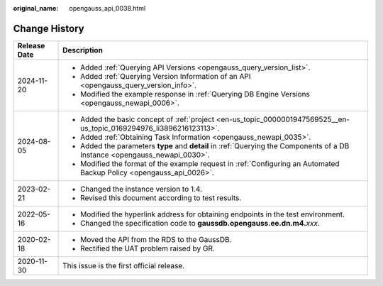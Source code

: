 :original_name: opengauss_api_0038.html

.. _opengauss_api_0038:

Change History
==============

+-----------------------------------+-----------------------------------------------------------------------------------------------------------------------------+
| Release Date                      | Description                                                                                                                 |
+===================================+=============================================================================================================================+
| 2024-11-20                        | -  Added :ref:`Querying API Versions <opengauss_query_version_list>`.                                                       |
|                                   | -  Added :ref:`Querying Version Information of an API <opengauss_query_version_info>`.                                      |
|                                   | -  Modified the example response in :ref:`Querying DB Engine Versions <opengauss_newapi_0006>`.                             |
+-----------------------------------+-----------------------------------------------------------------------------------------------------------------------------+
| 2024-08-05                        | -  Added the basic concept of :ref:`project <en-us_topic_0000001947569525__en-us_topic_0169294976_li3896216123113>`.        |
|                                   | -  Added :ref:`Obtaining Task Information <opengauss_newapi_0035>`.                                                         |
|                                   | -  Added the parameters **type** and **detail** in :ref:`Querying the Components of a DB Instance <opengauss_newapi_0030>`. |
|                                   | -  Modified the format of the example request in :ref:`Configuring an Automated Backup Policy <opengauss_api_0026>`.        |
+-----------------------------------+-----------------------------------------------------------------------------------------------------------------------------+
| 2023-02-21                        | -  Changed the instance version to 1.4.                                                                                     |
|                                   | -  Revised this document according to test results.                                                                         |
+-----------------------------------+-----------------------------------------------------------------------------------------------------------------------------+
| 2022-05-16                        | -  Modified the hyperlink address for obtaining endpoints in the test environment.                                          |
|                                   | -  Changed the specification code to **gaussdb.opengauss.ee.dn.m4.**\ *xxx*.                                                |
+-----------------------------------+-----------------------------------------------------------------------------------------------------------------------------+
| 2020-02-18                        | -  Moved the API from the RDS to the GaussDB.                                                                               |
|                                   | -  Rectified the UAT problem raised by GR.                                                                                  |
+-----------------------------------+-----------------------------------------------------------------------------------------------------------------------------+
| 2020-11-30                        | This issue is the first official release.                                                                                   |
+-----------------------------------+-----------------------------------------------------------------------------------------------------------------------------+
